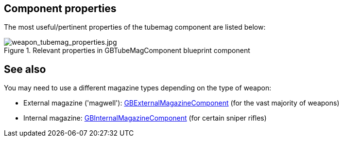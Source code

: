## Component properties

The most useful/pertinent properties of the tubemag component are listed below:

.Relevant properties in GBTubeMagComponent blueprint component
image::/images/sdk/weapon/weapon_tubemag_properties.jpg[weapon_tubemag_properties.jpg]

## See also

You may need to use a different magazine types depending on the type of weapon:

* External magazine ('magwell'): link:/modding/sdk/weapon/component-magwell[GBExternalMagazineComponent] (for the vast majority of weapons)
* Internal magazine: link:/modding/sdk/weapon/component-internalmagazine[GBInternalMagazineComponent] (for certain sniper rifles)
